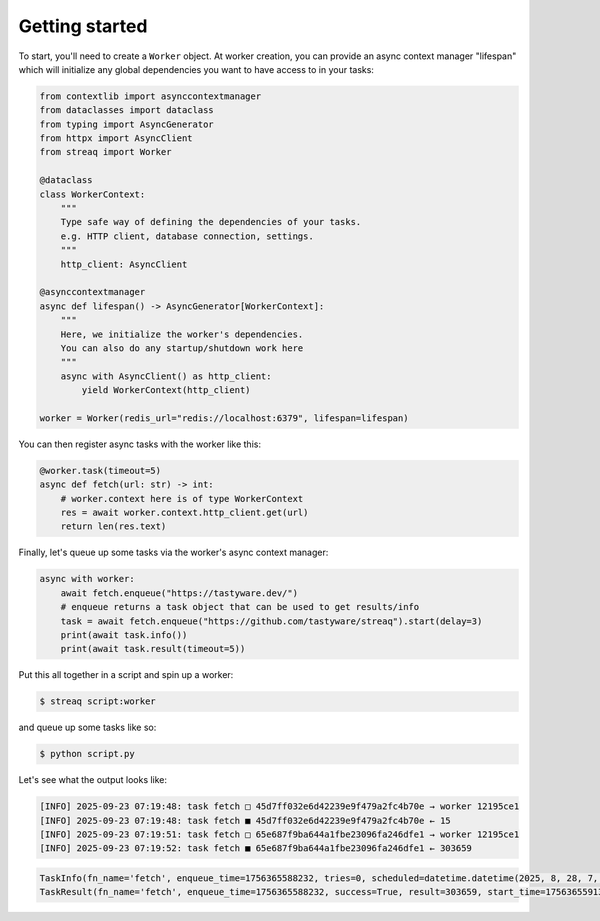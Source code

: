 Getting started
===============

To start, you'll need to create a ``Worker`` object. At worker creation, you can provide an async context manager "lifespan" which will initialize any global dependencies you want to have access to in your tasks:

.. code-block:: python

   from contextlib import asynccontextmanager
   from dataclasses import dataclass
   from typing import AsyncGenerator
   from httpx import AsyncClient
   from streaq import Worker

   @dataclass
   class WorkerContext:
       """
       Type safe way of defining the dependencies of your tasks.
       e.g. HTTP client, database connection, settings.
       """
       http_client: AsyncClient

   @asynccontextmanager
   async def lifespan() -> AsyncGenerator[WorkerContext]:
       """
       Here, we initialize the worker's dependencies.
       You can also do any startup/shutdown work here
       """
       async with AsyncClient() as http_client:
           yield WorkerContext(http_client)

   worker = Worker(redis_url="redis://localhost:6379", lifespan=lifespan)

You can then register async tasks with the worker like this:

.. code-block:: python

   @worker.task(timeout=5)
   async def fetch(url: str) -> int:
       # worker.context here is of type WorkerContext
       res = await worker.context.http_client.get(url)
       return len(res.text)

Finally, let's queue up some tasks via the worker's async context manager:

.. code-block:: python

    async with worker:
        await fetch.enqueue("https://tastyware.dev/")
        # enqueue returns a task object that can be used to get results/info
        task = await fetch.enqueue("https://github.com/tastyware/streaq").start(delay=3)
        print(await task.info())
        print(await task.result(timeout=5))

Put this all together in a script and spin up a worker:

.. code-block:: bash

   $ streaq script:worker

and queue up some tasks like so:

.. code-block:: bash

   $ python script.py

Let's see what the output looks like:

.. code-block::

   [INFO] 2025-09-23 07:19:48: task fetch □ 45d7ff032e6d42239e9f479a2fc4b70e → worker 12195ce1
   [INFO] 2025-09-23 07:19:48: task fetch ■ 45d7ff032e6d42239e9f479a2fc4b70e ← 15
   [INFO] 2025-09-23 07:19:51: task fetch □ 65e687f9ba644a1fbe23096fa246dfe1 → worker 12195ce1
   [INFO] 2025-09-23 07:19:52: task fetch ■ 65e687f9ba644a1fbe23096fa246dfe1 ← 303659

.. code-block:: python

   TaskInfo(fn_name='fetch', enqueue_time=1756365588232, tries=0, scheduled=datetime.datetime(2025, 8, 28, 7, 19, 51, 232000, tzinfo=datetime.timezone.utc), dependencies=set(), dependents=set())
   TaskResult(fn_name='fetch', enqueue_time=1756365588232, success=True, result=303659, start_time=1756365591327, finish_time=1756365592081, tries=1, worker_id='12195ce1')
